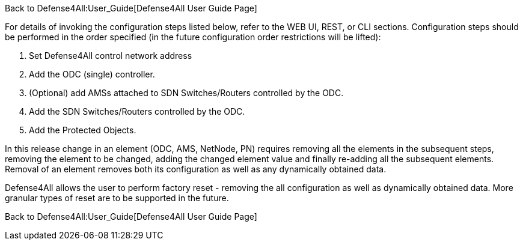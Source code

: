 Back to Defense4All:User_Guide[Defense4All User Guide Page]

For details of invoking the configuration steps listed below, refer to
the WEB UI, REST, or CLI sections. Configuration steps should be
performed in the order specified (in the future configuration order
restrictions will be lifted):

1.  Set Defense4All control network address
2.  Add the ODC (single) controller.
3.  (Optional) add AMSs attached to SDN Switches/Routers controlled by
the ODC.
4.  Add the SDN Switches/Routers controlled by the ODC.
5.  Add the Protected Objects.

In this release change in an element (ODC, AMS, NetNode, PN) requires
removing all the elements in the subsequent steps, removing the element
to be changed, adding the changed element value and finally re-adding
all the subsequent elements. Removal of an element removes both its
configuration as well as any dynamically obtained data.

Defense4All allows the user to perform factory reset - removing the all
configuration as well as dynamically obtained data. More granular types
of reset are to be supported in the future.

Back to Defense4All:User_Guide[Defense4All User Guide Page]
